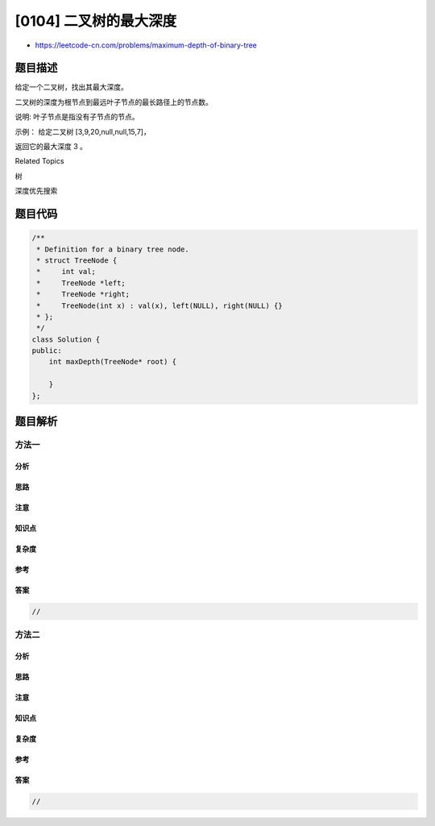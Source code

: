 [0104] 二叉树的最大深度
=======================

-  https://leetcode-cn.com/problems/maximum-depth-of-binary-tree

题目描述
--------

.. raw:: html

   <p>

给定一个二叉树，找出其最大深度。

.. raw:: html

   </p>

.. raw:: html

   <p>

二叉树的深度为根节点到最远叶子节点的最长路径上的节点数。

.. raw:: html

   </p>

.. raw:: html

   <p>

说明: 叶子节点是指没有子节点的节点。

.. raw:: html

   </p>

.. raw:: html

   <p>

示例： 给定二叉树 [3,9,20,null,null,15,7]，

.. raw:: html

   </p>

.. raw:: html

   <pre>    3
      / \
     9  20
       /  \
      15   7</pre>

.. raw:: html

   <p>

返回它的最大深度 3 。

.. raw:: html

   </p>

.. raw:: html

   <div>

.. raw:: html

   <div>

Related Topics

.. raw:: html

   </div>

.. raw:: html

   <div>

.. raw:: html

   <li>

树

.. raw:: html

   </li>

.. raw:: html

   <li>

深度优先搜索

.. raw:: html

   </li>

.. raw:: html

   </div>

.. raw:: html

   </div>

题目代码
--------

.. code:: cpp

    /**
     * Definition for a binary tree node.
     * struct TreeNode {
     *     int val;
     *     TreeNode *left;
     *     TreeNode *right;
     *     TreeNode(int x) : val(x), left(NULL), right(NULL) {}
     * };
     */
    class Solution {
    public:
        int maxDepth(TreeNode* root) {

        }
    };

题目解析
--------

方法一
~~~~~~

分析
^^^^

思路
^^^^

注意
^^^^

知识点
^^^^^^

复杂度
^^^^^^

参考
^^^^

答案
^^^^

.. code:: cpp

    //

方法二
~~~~~~

分析
^^^^

思路
^^^^

注意
^^^^

知识点
^^^^^^

复杂度
^^^^^^

参考
^^^^

答案
^^^^

.. code:: cpp

    //

